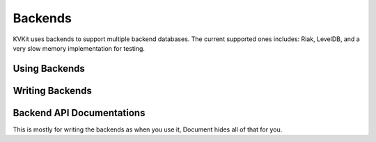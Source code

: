 .. _backend-chapter:

========
Backends
========

KVKit uses backends to support multiple backend databases. The current
supported ones includes: Riak, LevelDB, and a very slow memory
implementation for testing.

Using Backends
--------------


Writing Backends
----------------


Backend API Documentations
--------------------------

This is mostly for writing the backends as when you use it, Document hides
all of that for you.
